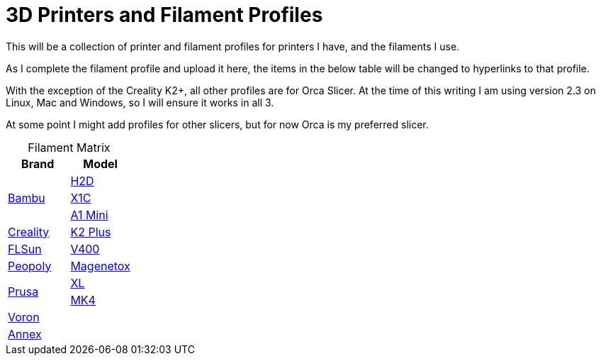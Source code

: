 = 3D Printers and Filament Profiles
:table-caption!: 

This will be a collection of printer and filament profiles for printers I have, and the filaments I use.

As I complete the filament profile and upload it here, the items in the below table will be changed to hyperlinks to that profile.

With the exception of the Creality K2+, all other profiles are for Orca Slicer.  At the time of this writing I am using version 2.3 on Linux, Mac and Windows, so I will ensure it works in all 3.

At some point I might add profiles for other slicers, but for now Orca is my preferred slicer.

.Filament Matrix
[cols="1,1"]
|===
| Brand | Model

.3+| link:printers/bambu/README.adoc[Bambu] 
| link:printers/bambu/h2d/README.adoc[H2D]
| link:printers/bambu/x1c/README.adoc[X1C] 
| link:printers/bambu/a1-mini/README.adoc[A1 Mini]

| link:printers/creality/README.adoc[Creality]
| link:printers/creality/k2-plus/README.adoc[K2 Plus]

| link:printers/flsun/README.adoc[FLSun]
| link:printers/flsun/v400/README.adoc[V400]

| link:printers/peopoly/README.adoc[Peopoly]
| link:printers/magnetox/README.adoc[Magenetox]

.2+| link:printers/prusa/README.adoc[Prusa]
| link:printers/prusa/mk4/README.adoc[XL]
| link:printers/prusa/xl/README.adoc[MK4]

2+| link:printers/README.adoc[Voron]

2+| link:printers/README.adoc[Annex]


|===
